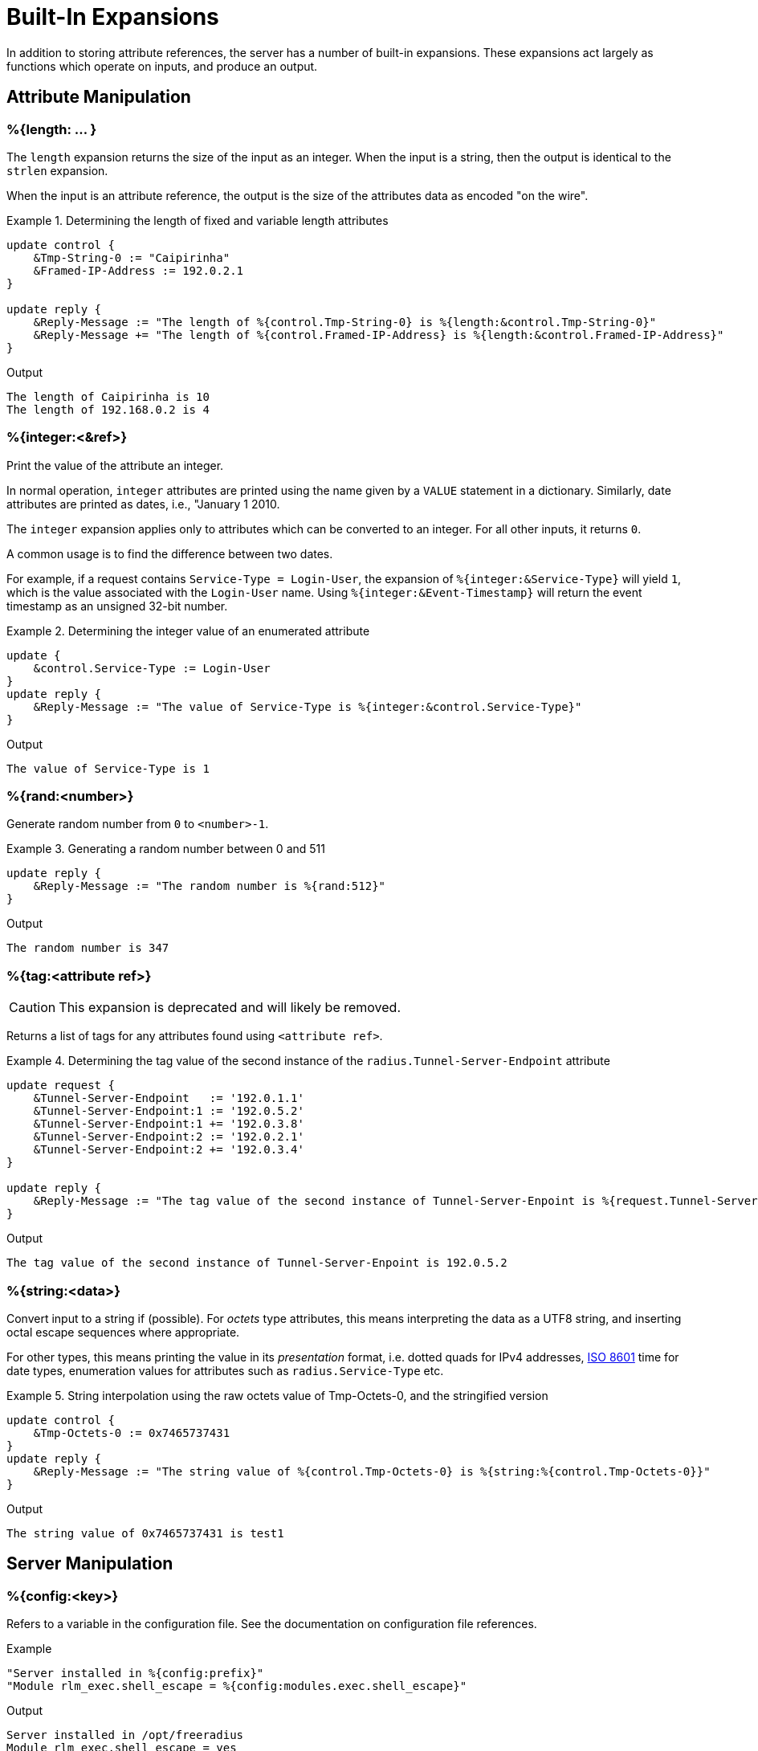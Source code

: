 = Built-In Expansions

In addition to storing attribute references, the server has a number
of built-in expansions.  These expansions act largely as functions
which operate on inputs, and produce an output.

== Attribute Manipulation

=== %{length: ... }

The `length` expansion returns the size of the input as an integer.
When the input is a string, then the output is identical to the
`strlen` expansion.

When the input is an attribute reference, the output is the size of
the attributes data as encoded "on the wire".

.Return: _size_

.Determining the length of fixed and variable length attributes
====
[source,unlang]
----
update control {
    &Tmp-String-0 := "Caipirinha"
    &Framed-IP-Address := 192.0.2.1
}

update reply {
    &Reply-Message := "The length of %{control.Tmp-String-0} is %{length:&control.Tmp-String-0}"
    &Reply-Message += "The length of %{control.Framed-IP-Address} is %{length:&control.Framed-IP-Address}"
}
----

.Output
....
The length of Caipirinha is 10
The length of 192.168.0.2 is 4
....
====

=== %{integer:<&ref>}

Print the value of the attribute an integer.

In normal operation, `integer` attributes are printed using the name
given by a `VALUE` statement in a dictionary. Similarly, date
attributes are printed as dates, i.e., "January 1 2010.

The `integer` expansion applies only to attributes which can be
converted to an integer. For all other inputs, it returns `0`.

A common usage is to find the difference between two dates.

For example, if a request contains `Service-Type = Login-User`, the
expansion of `%{integer:&Service-Type}` will yield `1`, which is the
value associated with the `Login-User` name. Using
`%{integer:&Event-Timestamp}` will return the event timestamp as an
unsigned 32-bit number.

.Return: _string_

.Determining the integer value of an enumerated attribute
====
[source,unlang]
----
update {
    &control.Service-Type := Login-User
}
update reply {
    &Reply-Message := "The value of Service-Type is %{integer:&control.Service-Type}"
}
----

.Output

```
The value of Service-Type is 1
```
====

=== %{rand:<number>}

Generate random number from `0` to `<number>-1`.

.Return: _uint64_

.Generating a random number between 0 and 511
====
[source,unlang]
----
update reply {
    &Reply-Message := "The random number is %{rand:512}"
}
----

.Output

```
The random number is 347
```
====

=== %{tag:<attribute ref>}

CAUTION: This expansion is deprecated and will likely be removed.

Returns a list of tags for any attributes found using ``<attribute ref>``.

.Return: _int8_

.Determining the tag value of the second instance of the `radius.Tunnel-Server-Endpoint` attribute
====
[source,unlang]
----
update request {
    &Tunnel-Server-Endpoint   := '192.0.1.1'
    &Tunnel-Server-Endpoint:1 := '192.0.5.2'
    &Tunnel-Server-Endpoint:1 += '192.0.3.8'
    &Tunnel-Server-Endpoint:2 := '192.0.2.1'
    &Tunnel-Server-Endpoint:2 += '192.0.3.4'
}

update reply {
    &Reply-Message := "The tag value of the second instance of Tunnel-Server-Enpoint is %{request.Tunnel-Server-Endpoint[1]}"
}
----

.Output

```
The tag value of the second instance of Tunnel-Server-Enpoint is 192.0.5.2
```
====

=== %{string:<data>}

Convert input to a string if (possible).  For _octets_ type attributes, this
means interpreting the data as a UTF8 string, and inserting octal escape
sequences where appropriate.

For other types, this means printing the value in its _presentation_ format,
i.e. dotted quads for IPv4 addresses, link:https://en.wikipedia.org/wiki/ISO_8601[ISO 8601]
time for date types, enumeration values for attributes such as `radius.Service-Type` etc.

.Return: _string_

.String interpolation using the raw octets value of Tmp-Octets-0, and the stringified version
====
[source,unlang]
----
update control {
    &Tmp-Octets-0 := 0x7465737431
}
update reply {
    &Reply-Message := "The string value of %{control.Tmp-Octets-0} is %{string:%{control.Tmp-Octets-0}}"
}
----
====

.Output

```
The string value of 0x7465737431 is test1
```

== Server Manipulation

=== %{config:<key>}

Refers to a variable in the configuration file. See the documentation
on configuration file references.

.Return: _string_

.Example

[source,unlang]
----
"Server installed in %{config:prefix}"
"Module rlm_exec.shell_escape = %{config:modules.exec.shell_escape}"
----

.Output

```
Server installed in /opt/freeradius
Module rlm_exec.shell_escape = yes
```

=== %{client:<key>}

Refers to a variable that was defined in the client section for the
current client. See the sections `client { ... }` in `clients.conf`.

.Return: _string_

.Example

[source,unlang]
----
"The client ipaddr is %{client:ipaddr}"
----

.Output

```
The client ipaddr is 192.168.5.9
```

=== %{debug:<level>}

Dynamically change the debug level to something high, recording the old level.

.Return: _string_

.Example

[source,unlang]
----
recv Access-Request {
    if (&request.User-Name == "bob") {
        "%{debug:4}"
    } else {
        "%{debug:0}"
    }
    ...
}
----

.Output (_extra informations only for that condition_)

```
...
(0)  recv Access-Request {
(0)    if (&request.User-Name == "bob") {
(0)      EXPAND %{debug:4}
(0)        --> 2
(0)    } # if (&request.User-Name == "bob") (...)
(0)    filter_username {
(0)      if (&State) {
(0)        ...
(0)      }
...
```

=== %{debug_attr:<list:[index]>}

Print to debug output all instances of current attribute, or all attributes in a list.
expands to a zero-length string.

.Return: _string_

.Example

[source,unlang]
----
recv Access-Request {
    if (&request.User-Name == "bob") {
        "%{debug_attr:request[*]}"
    }
    ...
}
----

.Output

```
...
(0)  recv Access-Request {
(0)    if (&request.User-Name == "bob") {
(0)      Attributes matching "request[*]"
(0)        &request.User-Name = bob
(0)        &request.User-Password = hello
(0)        &request.NAS-IP-Address = 127.0.1.1
(0)        &request.NAS-Port = 1
(0)        &request.Message-Authenticator = 0x9210ee447a9f4c522f5300eb8fc15e14
(0)      EXPAND %{debug_attr:request[*]}
(0)    } # if (&request.User-Name == "bob") (...)
...
```

=== %{interpreter:<state>}

Get information about the interpreter state.

[options="header,autowidth"]
|===
| State      | Description
| `name`     | Name of the instruction.
| `type`     | Unlang type.
| `depth`    | How deep the current stack is.
| `line`     | Line number of the current section.
| `filename` | Filename of the current section.
|===

.Return: _string_

.Example

[source,unlang]
----
"Failure in test at line %{interpreter:...filename}:%{interpreter:...line}"
----

.Output

```
Failure in test at line /path/raddb/sites-enaled/default:231
```

== String manipulation

=== %(concat:<&ref:[idx]> <delim>)

Used to join two or more attributes, separated by an optional delimiter.

.Return: _string_

.Example

[source,unlang]
----
update {
    &control.Tmp-String-0 := "aaa"
    &control.Tmp-String-0 += "bb"
    &control.Tmp-String-0 += "c"
}

update reply {
    &Reply-Message += "%(concat:%{control.Tmp-String-0[*]} ', ')"
    &Reply-Message += "%(concat:%{control.Tmp-String-0[*]} ,)"
}
----

.Output

```
aaa, bb, c
aaa,bb,c
```

=== %{explode:<&ref> <delim>}

Split an attribute into multiple new attributes based on a delimiter.
The original input attribute is removed, and is replaced with multiple
attributes of the same name, but which contain the "exploded" values.

This expansion is the opposite of `%(concat: ... )`.

.Return: _the number of total new attributes_.

.Example

[source,unlang]
----
update control {
    &Tmp-String-0 := "bob.toba@domain.com"
}

"%{explode:&control.Tmp-String-0 @}"

update reply {
    &Reply-Message := "Welcome %{control.Tmp-String-0[0]}"
}
----

.Output

```
Welcome bob.toba
```

=== %{lpad:<&ref> <val> <char>}

Left-pad a string.

.Return: _string_

.Example

[source,unlang]
----
update control {
    &Tmp-String-0 := "123"
}
update reply {
    &Reply-Message := "Maximum should be %{lpad:&control.Tmp-String-0 11 0}"
}
----

.Output

```
Maximum should be 00000000123
```

=== %{rpad:<&ref> <val> <char>}

Right-pad a string.

.Return: _string_

.Example

[source,unlang]
----
update control {
    &Tmp-String-0 := "123"
}
update reply {
    &Reply-Message := "Maximum should be %{rpad:&control.Tmp-String-0 11 0}"
}
----

.Output

```
Maximum should be 12300000000
```

=== %(pairs:<&list:[*]>)

Serialize attributes as comma-delimited string.

.Return: _string_

.Example

[source,unlang]
----
update {
    &control.Tmp-String-0 := "This is a string"
    &control.Tmp-String-0 += "This is another one"
}

update reply {
    &Reply-Message := "Serialize output: %(pairs:&control[*])"
}
----

.Output

```
Serialize output: Tmp-String-0 = \"This is a string\"Tmp-String-0 = \"This is another one\"
```

=== %{randstr: ...}

Get random string built from character classes.

.Return: _string_

.Example

[source,unlang]
----
update reply {
    &Reply-Message := "The random string output is %{randstr:aaaaaaaa}"
}
----

.Output

```
The random string output is 4Uq0gPyG
```

=== %{strlen: ... }

Length of given string.

.Return: _integer_

.Example

[source,unlang]
----
update control {
    &Tmp-String-0 := "Caipirinha"
}
update reply {
    &Reply-Message := "The length of %{control.Tmp-String-0} is %{strlen:&control.Tmp-String-0}"
}
----

.Output

```
The length of Caipirinha is 21
```

=== %{tolower: ... }

Dynamically expands the string and returns the lowercase version of
it. This definition is only available in version 2.1.10 and later.

.Return: _string_

.Example

[source,unlang]
----
update control {
    &Tmp-String-0 := "CAIPIRINHA"
}
update reply {
    &Reply-Message := "tolower of %{control.Tmp-String-0} is %{tolower:%{control.Tmp-String-0}}"
}
----

.Output

```
tolower of CAIPIRINHA is caipirinha
```

=== %{toupper: ... }

Dynamically expands the string and returns the uppercase version of
it. This definition is only available in version 2.1.10 and later.

.Return: _string_

.Example

[source,unlang]
----
update control {
    &Tmp-String-0 := "caipirinha"
}
update reply {
    &Reply-Message := "toupper of %{control.Tmp-String-0} is %{toupper:%{control.Tmp-String-0}}"
}
----

.Output

```
toupper of caipirinha is CAIPIRINHA
```

== String Conversion

=== %{base64: ... }

Encode a string using Base64.

.Return: _string_

.Example

[source,unlang]
----
update control {
    &Tmp-String-0 := "Caipirinha"
}
update reply {
    &Reply-Message := "The base64 of %{control.Tmp-String-0} is %{base64:%{control.Tmp-String-0}}"
}
----

.Output

```
The base64 of foo is Q2FpcGlyaW5oYQ==
```

=== %{base64decode: ... }

Decode a string previously encoded using Base64.

.Return: _string_

.Example

[source,unlang]
----
update control {
    &Tmp-String-0 := "Q2FpcGlyaW5oYQ=="
}
update reply {
    &Reply-Message := "The base64decode of %{control.Tmp-String-0} is %{base64decode:%{control.Tmp-String-0}}"
}
----

.Output

```
The base64decode of Q2FpcGlyaW5oYQ== is Caipirinha
```

=== %{bin: ... }

Convert string to binary.

.Return: _octal_

.Example

[source,unlang]
----
update control {
    &Tmp-String-0 := "10"
}
update reply {
    &Reply-Message := "The %{control.Tmp-String-0} in binary is %{bin:%{control.Tmp-String-0}}"
}
----

.Output

```
The 10 in binary is \020
```

=== %{hex: ... }

Convert to hex.

.Return: _string_

.Example

[source,unlang]
----
update control {
    &Tmp-String-0 := "12345"
}
update reply {
    &Reply-Message := "The value of %{control.Tmp-String-0} in hex is %{hex:%{control.Tmp-String-0}}"
}
----

.Output

```
The value of 12345 in hex is 3132333435
```

=== %{urlquote: ... }

Quote URL special characters.

.Return: _string_.

.Example

[source,unlang]
----
update {
    &control.Tmp-String-0 := "http://example.org/"
}
update reply {
    &Reply-Message += "The urlquote of %{control.Tmp-String-0} is %{urlquote:%{control.Tmp-String-0}}"
}
----

.Output

```
The urlquote of http://example.org/ is http%3A%2F%2Fexample.org%2F
```

=== %{urlunquote: ... }

Unquote URL special characters.

.Return: _string_.

.Example

[source,unlang]
----
update {
    &control.Tmp-String-0 := "http%%3A%%2F%%2Fexample.org%%2F" # Attention for the double %.
}
update reply {
    &Reply-Message += "The urlunquote of %{control.Tmp-String-0} is %{urlunquote:%{control.Tmp-String-0}}"
}
----

.Output

```
The urlunquote of http%3A%2F%2Fexample.org%2F is http://example.org/
```

== Hashing and Encryption

=== %{hmacmd5:<shared_key> <string>}

Generate `HMAC-MD5` of string.

.Return: _octal_

.Example

[source,unlang]
----
update {
    &control.Tmp-String-0 := "mykey"
    &control.Tmp-String-1 := "Caipirinha"
}
update {
    &control.Tmp-Octets-0 := "%{hmacmd5:%{control.Tmp-String-0} %{control.Tmp-String-1}}"
}

update reply {
    &Reply-Message := "The HMAC-MD5 of %{control.Tmp-String-1} in octets is %{control.Tmp-Octets-0}"
    &Reply-Message += "The HMAC-MD5 of %{control.Tmp-String-1} in hex is %{hex:control.Tmp-Octets-0}"
}
----

.Output

```
The HMAC-MD5 of Caipirinha in octets is \317}\264@K\216\371\035\304\367\202,c\376\341\203
The HMAC-MD5 of Caipirinha in hex is 636f6e74726f6c3a546d702d4f63746574732d30
```

=== %{hmacsha1:<shared_key> <string>}

Generate `HMAC-SHA1` of string.

.Return: _octal_

.Example

[source,unlang]
----
update {
    &control.Tmp-String-0 := "mykey"
    &control.Tmp-String-1 := "Caipirinha"
}
update {
    &control.Tmp-Octets-0 := "%{hmacsha1:%{control.Tmp-String-0} %{control.Tmp-String-1}}"
}

update reply {
    &Reply-Message := "The HMAC-SHA1 of %{control.Tmp-String-1} in octets is %{control.Tmp-Octets-0}"
    &Reply-Message += "The HMAC-SHA1 of %{control.Tmp-String-1} in hex is %{hex:control.Tmp-Octets-0}"
}
----

.Output

```
The HMAC-SHA1 of Caipirinha in octets is \311\007\212\234j\355\207\035\225\256\372ʙ>R\"\341\351O)
The HMAC-SHA1 of Caipirinha in hex is 636f6e74726f6c3a546d702d4f63746574732d30
```

=== %{md5: ... }

Dynamically expands the string and performs an MD5 hash on it. The
result is binary data.

.Return: _binary data_

.Example

[source,unlang]
----
update control {
    &Tmp-String-0 := "Caipirinha"
}
update reply {
    &Reply-Message := "md5 of %{control.Tmp-String-0} is octal=%{md5:%{control.Tmp-String-0}}"
    &Reply-Message := "md5 of %{control.Tmp-String-0} is hex=%{hex:%{md5:%{control.Tmp-String-0}}}"
}
----

.Output

```
md5 of Caipirinha is octal=\024\204\013md||\230\243\3472\3703\330n\251
md5 of Caipirinha is hex=14840b6d647c7c98a3e732f833d86ea9
```

=== Other Hashing Functions

The following hashes are supported for all versions of OpenSSL.

* `%{md2: ... }`
* `%{md4: ... }`
* `%{md5: ... }`
* `%{sha1: ... }`
* `%{sha224: ... }`
* `%{sha256: ... }`
* `%{sha384: ... }`
* `%{sha512: ... }`

The following hashes are supported for when OpenSSL 1.1.1 or greater
is installed.  This version adds support for the `sha3` and `blake`
families of digest functions.

* `%{blake2s_256: ... }`
* `%{blake2b_512: ... }`
* `%{sha2_224: ... }`
* `%{sha2_256: ... }`
* `%{sha2_384: ... }`
* `%{sha2_512: ... }`
* `%{sha3_224: ... }`
* `%{sha3_256: ... }`
* `%{sha3_384: ... }`
* `%{sha3_512: ... }`

.Return: _octal_

.Example

[source,unlang]
----
update {
    &control.Tmp-String-0 := "Caipirinha"
}
update reply {
    &Reply-Message := "The md5 of %{control.Tmp-String-0} in octal is %{md5:%{control.Tmp-String-0}}"
    &Reply-Message += "The md5 of %{control.Tmp-String-0} in hex is %{hex:%{md5:%{control.Tmp-String-0}}}"
}
----

.Output

```
The md5 of Caipirinha in octal is \024\204\013md||\230\243\3472\3703\330n\251
The md5 of Caipirinha in hex is 14840b6d647c7c98a3e732f833d86ea9
```

== Miscellaneous Expansions

=== +%{0}+..+%{32}+

`%{0}` expands to the portion of the subject that matched the last regular
expression evaluated. `%{1}`..`%{32}` expand to the contents of any capture
groups in the pattern.

Every time a regular expression is evaluated, whether it matches or not,
the numbered capture group values will be cleared.

=== +%{regex:<named capture group>}+

Return named subcapture value from the last regular expression evaluated.

Results of named capture groups are available using the `%{regex:<named capture
group>}` expansion. They will also be accessible using the numbered expansions
described xref:builtin.adoc#_0_32[above].

Every time a regular expression is evaluated, whether it matches or not,
the named capture group values will be cleared.

[NOTE]
====
This expansion is only available if the server is built with libpcre or libpcre2.
Use the output of `radiusd -Xxv` to determine which regular expression library in use.

....
...
Debug :   regex-pcre               : no
Debug :   regex-pcre2              : yes
Debug :   regex-posix              : no
Debug :   regex-posix-extended     : no
Debug :   regex-binsafe            : yes
...
Debug :   pcre2                    : 10.33 (2019-04-16) - retrieved at build time
....
====

=== +%{nexttime:<time>}+

Calculate number of seconds until next n hour(`s`), day(`s`), week(`s`), year(`s`).

.Return: _string_

.Example:

With the current time at 16:18, `%{nexttime:1h}` will expand to `2520`.

[source,unlang]
----
update reply {
    &Reply-Message := "You should wait for %{nexttime:1h}s"
}
----

.Output

```
You should wait for 2520s
```

=== +%{pack:%{Attribute-Name}%{Attribute-Name}...}+

Pack multiple multiple attributes and/or literals into a binary string.
For best results, each attribute passed to `pack` should be fixed size.
That is, not data type `octets` or `string` as the length of those values
will not be encoded.

See also the `unpack` module, which is the inverse to `pack`.

.Return: _octets_

.Example:

[source,unlang]
----
update reply {
    &Class := "%{pack:%{reply.Framed-IP-Address}%{NAS-IP-Address}}"
}
----

.Output

```
You should wait for 2520s
```

=== +%{Packet-Type}+

The packet type (`Access-Request`, etc.)

=== +%{Packet-SRC-IP-Address} and %{Packet-SRC-IPv6-Address}+

The source IPv4 or IPv6 address of the packet. See also the expansions
`%{client:ipaddr}` and `%{client:ipv6addr}`. The two expansions
should be identical, unless `%{client:ipaddr}` contains a DNS hostname.

=== +%{Packet-DST-IP-Address} and %{Packet-DST-IPv6-Address}+

The destination IPv4 or IPv6 address of the packet. See also the
expansions `%{listen:ipaddr}` and `%{listen:ipv6addr}`. If the socket
is listening on a "wildcard" address, then these two expansions will be
different, as follows: the `%{listen:ipaddr}` will be the wildcard
address and `%{Packet-DST-IP-Address}` will be the unicast address to
which the packet was sent.

=== +%{Packet-SRC-Port} and %{Packet-DST-Port}+

The source/destination ports associated with the packet.

.Return: _string_.

.Example

[source,unlang]
----
update control {
    &Tmp-String-0 := "user@example.com"
}

if (&control.Tmp-String-0 =~ /^(?<login>(.*))@(?<domain>(.*))$/) {
    update reply {
        &Reply-Message := "The %{control.Tmp-String-0} { login=%{regex:login}, domain=%{regex:domain} }"
    }
}
----

.Output

```
The user@example.com { login=user, domain=example.com }
```

### %(sub:/<regex>/[flags] <replace> <subject>)

Substitute text just as easily as it can match it, even using regex patterns.

.Return: _string_.

.Example

[source,unlang]
----
update control {
    &Tmp-String-0 := "Caipirinha is a light and refreshing drink!"
}
update reply {
    &Reply-Message := "%(sub:/ / , %{control.Tmp-String-0})"
}
----

.Output

```
Caipirinha,is,a,light,and,refreshing,drink!
```

// Copyright (C) 2021 Network RADIUS SAS.  Licenced under CC-by-NC 4.0.
// Development of this documentation was sponsored by Network RADIUS SAS.
